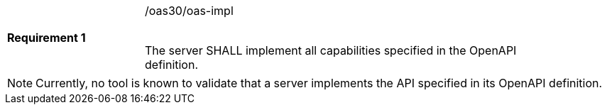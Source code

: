 [width="90%",cols="2,6"]
|===
|*Requirement {counter:req-id}* |/oas30/oas-impl +
 +

The server SHALL implement all capabilities specified in the OpenAPI
definition.
|===

NOTE: Currently, no tool is known to validate that a server implements the
API specified in its OpenAPI definition.
